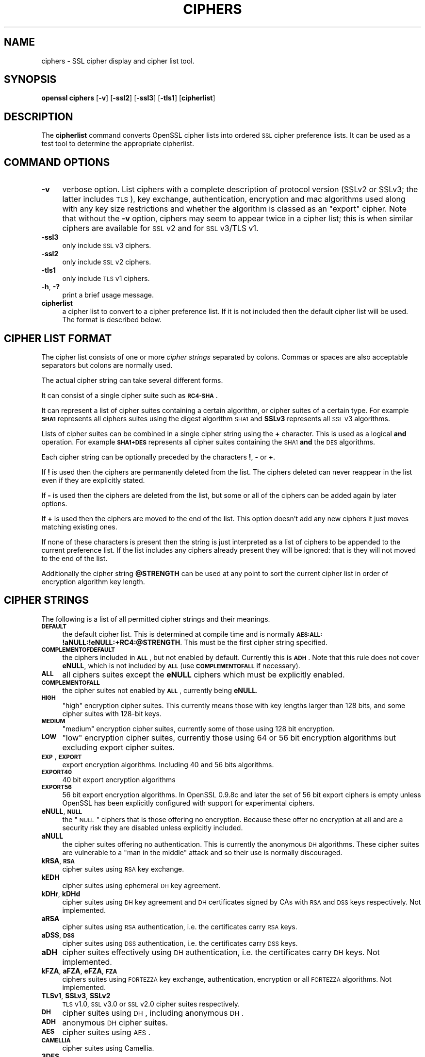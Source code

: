 .\" Automatically generated by Pod::Man 2.12 (Pod::Simple 3.05)
.\"
.\" Standard preamble:
.\" ========================================================================
.de Sh \" Subsection heading
.br
.if t .Sp
.ne 5
.PP
\fB\\$1\fR
.PP
..
.de Sp \" Vertical space (when we can't use .PP)
.if t .sp .5v
.if n .sp
..
.de Vb \" Begin verbatim text
.ft CW
.nf
.ne \\$1
..
.de Ve \" End verbatim text
.ft R
.fi
..
.\" Set up some character translations and predefined strings.  \*(-- will
.\" give an unbreakable dash, \*(PI will give pi, \*(L" will give a left
.\" double quote, and \*(R" will give a right double quote.  \*(C+ will
.\" give a nicer C++.  Capital omega is used to do unbreakable dashes and
.\" therefore won't be available.  \*(C` and \*(C' expand to `' in nroff,
.\" nothing in troff, for use with C<>.
.tr \(*W-
.ds C+ C\v'-.1v'\h'-1p'\s-2+\h'-1p'+\s0\v'.1v'\h'-1p'
.ie n \{\
.    ds -- \(*W-
.    ds PI pi
.    if (\n(.H=4u)&(1m=24u) .ds -- \(*W\h'-12u'\(*W\h'-12u'-\" diablo 10 pitch
.    if (\n(.H=4u)&(1m=20u) .ds -- \(*W\h'-12u'\(*W\h'-8u'-\"  diablo 12 pitch
.    ds L" ""
.    ds R" ""
.    ds C` ""
.    ds C' ""
'br\}
.el\{\
.    ds -- \|\(em\|
.    ds PI \(*p
.    ds L" ``
.    ds R" ''
'br\}
.\"
.\" If the F register is turned on, we'll generate index entries on stderr for
.\" titles (.TH), headers (.SH), subsections (.Sh), items (.Ip), and index
.\" entries marked with X<> in POD.  Of course, you'll have to process the
.\" output yourself in some meaningful fashion.
.if \nF \{\
.    de IX
.    tm Index:\\$1\t\\n%\t"\\$2"
..
.    nr % 0
.    rr F
.\}
.\"
.\" Accent mark definitions (@(#)ms.acc 1.5 88/02/08 SMI; from UCB 4.2).
.\" Fear.  Run.  Save yourself.  No user-serviceable parts.
.    \" fudge factors for nroff and troff
.if n \{\
.    ds #H 0
.    ds #V .8m
.    ds #F .3m
.    ds #[ \f1
.    ds #] \fP
.\}
.if t \{\
.    ds #H ((1u-(\\\\n(.fu%2u))*.13m)
.    ds #V .6m
.    ds #F 0
.    ds #[ \&
.    ds #] \&
.\}
.    \" simple accents for nroff and troff
.if n \{\
.    ds ' \&
.    ds ` \&
.    ds ^ \&
.    ds , \&
.    ds ~ ~
.    ds /
.\}
.if t \{\
.    ds ' \\k:\h'-(\\n(.wu*8/10-\*(#H)'\'\h"|\\n:u"
.    ds ` \\k:\h'-(\\n(.wu*8/10-\*(#H)'\`\h'|\\n:u'
.    ds ^ \\k:\h'-(\\n(.wu*10/11-\*(#H)'^\h'|\\n:u'
.    ds , \\k:\h'-(\\n(.wu*8/10)',\h'|\\n:u'
.    ds ~ \\k:\h'-(\\n(.wu-\*(#H-.1m)'~\h'|\\n:u'
.    ds / \\k:\h'-(\\n(.wu*8/10-\*(#H)'\z\(sl\h'|\\n:u'
.\}
.    \" troff and (daisy-wheel) nroff accents
.ds : \\k:\h'-(\\n(.wu*8/10-\*(#H+.1m+\*(#F)'\v'-\*(#V'\z.\h'.2m+\*(#F'.\h'|\\n:u'\v'\*(#V'
.ds 8 \h'\*(#H'\(*b\h'-\*(#H'
.ds o \\k:\h'-(\\n(.wu+\w'\(de'u-\*(#H)/2u'\v'-.3n'\*(#[\z\(de\v'.3n'\h'|\\n:u'\*(#]
.ds d- \h'\*(#H'\(pd\h'-\w'~'u'\v'-.25m'\f2\(hy\fP\v'.25m'\h'-\*(#H'
.ds D- D\\k:\h'-\w'D'u'\v'-.11m'\z\(hy\v'.11m'\h'|\\n:u'
.ds th \*(#[\v'.3m'\s+1I\s-1\v'-.3m'\h'-(\w'I'u*2/3)'\s-1o\s+1\*(#]
.ds Th \*(#[\s+2I\s-2\h'-\w'I'u*3/5'\v'-.3m'o\v'.3m'\*(#]
.ds ae a\h'-(\w'a'u*4/10)'e
.ds Ae A\h'-(\w'A'u*4/10)'E
.    \" corrections for vroff
.if v .ds ~ \\k:\h'-(\\n(.wu*9/10-\*(#H)'\s-2\u~\d\s+2\h'|\\n:u'
.if v .ds ^ \\k:\h'-(\\n(.wu*10/11-\*(#H)'\v'-.4m'^\v'.4m'\h'|\\n:u'
.    \" for low resolution devices (crt and lpr)
.if \n(.H>23 .if \n(.V>19 \
\{\
.    ds : e
.    ds 8 ss
.    ds o a
.    ds d- d\h'-1'\(ga
.    ds D- D\h'-1'\(hy
.    ds th \o'bp'
.    ds Th \o'LP'
.    ds ae ae
.    ds Ae AE
.\}
.rm #[ #] #H #V #F C
.\" ========================================================================
.\"
.IX Title "CIPHERS 1"
.TH CIPHERS 1 "2007-10-24" "0.9.8g" "OpenSSL"
.\" For nroff, turn off justification.  Always turn off hyphenation; it makes
.\" way too many mistakes in technical documents.
.if n .ad l
.nh
.SH "NAME"
ciphers \- SSL cipher display and cipher list tool.
.SH "SYNOPSIS"
.IX Header "SYNOPSIS"
\&\fBopenssl\fR \fBciphers\fR
[\fB\-v\fR]
[\fB\-ssl2\fR]
[\fB\-ssl3\fR]
[\fB\-tls1\fR]
[\fBcipherlist\fR]
.SH "DESCRIPTION"
.IX Header "DESCRIPTION"
The \fBcipherlist\fR command converts OpenSSL cipher lists into ordered
\&\s-1SSL\s0 cipher preference lists. It can be used as a test tool to determine
the appropriate cipherlist.
.SH "COMMAND OPTIONS"
.IX Header "COMMAND OPTIONS"
.IP "\fB\-v\fR" 4
.IX Item "-v"
verbose option. List ciphers with a complete description of
protocol version (SSLv2 or SSLv3; the latter includes \s-1TLS\s0), key exchange,
authentication, encryption and mac algorithms used along with any key size
restrictions and whether the algorithm is classed as an \*(L"export\*(R" cipher.
Note that without the \fB\-v\fR option, ciphers may seem to appear twice
in a cipher list; this is when similar ciphers are available for
\&\s-1SSL\s0 v2 and for \s-1SSL\s0 v3/TLS v1.
.IP "\fB\-ssl3\fR" 4
.IX Item "-ssl3"
only include \s-1SSL\s0 v3 ciphers.
.IP "\fB\-ssl2\fR" 4
.IX Item "-ssl2"
only include \s-1SSL\s0 v2 ciphers.
.IP "\fB\-tls1\fR" 4
.IX Item "-tls1"
only include \s-1TLS\s0 v1 ciphers.
.IP "\fB\-h\fR, \fB\-?\fR" 4
.IX Item "-h, -?"
print a brief usage message.
.IP "\fBcipherlist\fR" 4
.IX Item "cipherlist"
a cipher list to convert to a cipher preference list. If it is not included
then the default cipher list will be used. The format is described below.
.SH "CIPHER LIST FORMAT"
.IX Header "CIPHER LIST FORMAT"
The cipher list consists of one or more \fIcipher strings\fR separated by colons.
Commas or spaces are also acceptable separators but colons are normally used.
.PP
The actual cipher string can take several different forms.
.PP
It can consist of a single cipher suite such as \fB\s-1RC4\-SHA\s0\fR.
.PP
It can represent a list of cipher suites containing a certain algorithm, or
cipher suites of a certain type. For example \fB\s-1SHA1\s0\fR represents all ciphers
suites using the digest algorithm \s-1SHA1\s0 and \fBSSLv3\fR represents all \s-1SSL\s0 v3
algorithms.
.PP
Lists of cipher suites can be combined in a single cipher string using the
\&\fB+\fR character. This is used as a logical \fBand\fR operation. For example
\&\fB\s-1SHA1+DES\s0\fR represents all cipher suites containing the \s-1SHA1\s0 \fBand\fR the \s-1DES\s0
algorithms.
.PP
Each cipher string can be optionally preceded by the characters \fB!\fR,
\&\fB\-\fR or \fB+\fR.
.PP
If \fB!\fR is used then the ciphers are permanently deleted from the list.
The ciphers deleted can never reappear in the list even if they are
explicitly stated.
.PP
If \fB\-\fR is used then the ciphers are deleted from the list, but some or
all of the ciphers can be added again by later options.
.PP
If \fB+\fR is used then the ciphers are moved to the end of the list. This
option doesn't add any new ciphers it just moves matching existing ones.
.PP
If none of these characters is present then the string is just interpreted
as a list of ciphers to be appended to the current preference list. If the
list includes any ciphers already present they will be ignored: that is they
will not moved to the end of the list.
.PP
Additionally the cipher string \fB\f(CB@STRENGTH\fB\fR can be used at any point to sort
the current cipher list in order of encryption algorithm key length.
.SH "CIPHER STRINGS"
.IX Header "CIPHER STRINGS"
The following is a list of all permitted cipher strings and their meanings.
.IP "\fB\s-1DEFAULT\s0\fR" 4
.IX Item "DEFAULT"
the default cipher list. This is determined at compile time and is normally
\&\fB\s-1AES:ALL:\s0!aNULL:!eNULL:+RC4:@STRENGTH\fR. This must be the first cipher string
specified.
.IP "\fB\s-1COMPLEMENTOFDEFAULT\s0\fR" 4
.IX Item "COMPLEMENTOFDEFAULT"
the ciphers included in \fB\s-1ALL\s0\fR, but not enabled by default. Currently
this is \fB\s-1ADH\s0\fR. Note that this rule does not cover \fBeNULL\fR, which is
not included by \fB\s-1ALL\s0\fR (use \fB\s-1COMPLEMENTOFALL\s0\fR if necessary).
.IP "\fB\s-1ALL\s0\fR" 4
.IX Item "ALL"
all ciphers suites except the \fBeNULL\fR ciphers which must be explicitly enabled.
.IP "\fB\s-1COMPLEMENTOFALL\s0\fR" 4
.IX Item "COMPLEMENTOFALL"
the cipher suites not enabled by \fB\s-1ALL\s0\fR, currently being \fBeNULL\fR.
.IP "\fB\s-1HIGH\s0\fR" 4
.IX Item "HIGH"
\&\*(L"high\*(R" encryption cipher suites. This currently means those with key lengths larger
than 128 bits, and some cipher suites with 128\-bit keys.
.IP "\fB\s-1MEDIUM\s0\fR" 4
.IX Item "MEDIUM"
\&\*(L"medium\*(R" encryption cipher suites, currently some of those using 128 bit encryption.
.IP "\fB\s-1LOW\s0\fR" 4
.IX Item "LOW"
\&\*(L"low\*(R" encryption cipher suites, currently those using 64 or 56 bit encryption algorithms
but excluding export cipher suites.
.IP "\fB\s-1EXP\s0\fR, \fB\s-1EXPORT\s0\fR" 4
.IX Item "EXP, EXPORT"
export encryption algorithms. Including 40 and 56 bits algorithms.
.IP "\fB\s-1EXPORT40\s0\fR" 4
.IX Item "EXPORT40"
40 bit export encryption algorithms
.IP "\fB\s-1EXPORT56\s0\fR" 4
.IX Item "EXPORT56"
56 bit export encryption algorithms. In OpenSSL 0.9.8c and later the set of
56 bit export ciphers is empty unless OpenSSL has been explicitly configured
with support for experimental ciphers.
.IP "\fBeNULL\fR, \fB\s-1NULL\s0\fR" 4
.IX Item "eNULL, NULL"
the \*(L"\s-1NULL\s0\*(R" ciphers that is those offering no encryption. Because these offer no
encryption at all and are a security risk they are disabled unless explicitly
included.
.IP "\fBaNULL\fR" 4
.IX Item "aNULL"
the cipher suites offering no authentication. This is currently the anonymous
\&\s-1DH\s0 algorithms. These cipher suites are vulnerable to a \*(L"man in the middle\*(R"
attack and so their use is normally discouraged.
.IP "\fBkRSA\fR, \fB\s-1RSA\s0\fR" 4
.IX Item "kRSA, RSA"
cipher suites using \s-1RSA\s0 key exchange.
.IP "\fBkEDH\fR" 4
.IX Item "kEDH"
cipher suites using ephemeral \s-1DH\s0 key agreement.
.IP "\fBkDHr\fR, \fBkDHd\fR" 4
.IX Item "kDHr, kDHd"
cipher suites using \s-1DH\s0 key agreement and \s-1DH\s0 certificates signed by CAs with \s-1RSA\s0
and \s-1DSS\s0 keys respectively. Not implemented.
.IP "\fBaRSA\fR" 4
.IX Item "aRSA"
cipher suites using \s-1RSA\s0 authentication, i.e. the certificates carry \s-1RSA\s0 keys.
.IP "\fBaDSS\fR, \fB\s-1DSS\s0\fR" 4
.IX Item "aDSS, DSS"
cipher suites using \s-1DSS\s0 authentication, i.e. the certificates carry \s-1DSS\s0 keys.
.IP "\fBaDH\fR" 4
.IX Item "aDH"
cipher suites effectively using \s-1DH\s0 authentication, i.e. the certificates carry
\&\s-1DH\s0 keys.  Not implemented.
.IP "\fBkFZA\fR, \fBaFZA\fR, \fBeFZA\fR, \fB\s-1FZA\s0\fR" 4
.IX Item "kFZA, aFZA, eFZA, FZA"
ciphers suites using \s-1FORTEZZA\s0 key exchange, authentication, encryption or all
\&\s-1FORTEZZA\s0 algorithms. Not implemented.
.IP "\fBTLSv1\fR, \fBSSLv3\fR, \fBSSLv2\fR" 4
.IX Item "TLSv1, SSLv3, SSLv2"
\&\s-1TLS\s0 v1.0, \s-1SSL\s0 v3.0 or \s-1SSL\s0 v2.0 cipher suites respectively.
.IP "\fB\s-1DH\s0\fR" 4
.IX Item "DH"
cipher suites using \s-1DH\s0, including anonymous \s-1DH\s0.
.IP "\fB\s-1ADH\s0\fR" 4
.IX Item "ADH"
anonymous \s-1DH\s0 cipher suites.
.IP "\fB\s-1AES\s0\fR" 4
.IX Item "AES"
cipher suites using \s-1AES\s0.
.IP "\fB\s-1CAMELLIA\s0\fR" 4
.IX Item "CAMELLIA"
cipher suites using Camellia.
.IP "\fB3DES\fR" 4
.IX Item "3DES"
cipher suites using triple \s-1DES\s0.
.IP "\fB\s-1DES\s0\fR" 4
.IX Item "DES"
cipher suites using \s-1DES\s0 (not triple \s-1DES\s0).
.IP "\fB\s-1RC4\s0\fR" 4
.IX Item "RC4"
cipher suites using \s-1RC4\s0.
.IP "\fB\s-1RC2\s0\fR" 4
.IX Item "RC2"
cipher suites using \s-1RC2\s0.
.IP "\fB\s-1IDEA\s0\fR" 4
.IX Item "IDEA"
cipher suites using \s-1IDEA\s0.
.IP "\fB\s-1SEED\s0\fR" 4
.IX Item "SEED"
cipher suites using \s-1SEED\s0.
.IP "\fB\s-1MD5\s0\fR" 4
.IX Item "MD5"
cipher suites using \s-1MD5\s0.
.IP "\fB\s-1SHA1\s0\fR, \fB\s-1SHA\s0\fR" 4
.IX Item "SHA1, SHA"
cipher suites using \s-1SHA1\s0.
.SH "CIPHER SUITE NAMES"
.IX Header "CIPHER SUITE NAMES"
The following lists give the \s-1SSL\s0 or \s-1TLS\s0 cipher suites names from the
relevant specification and their OpenSSL equivalents. It should be noted,
that several cipher suite names do not include the authentication used,
e.g. \s-1DES\-CBC3\-SHA\s0. In these cases, \s-1RSA\s0 authentication is used.
.Sh "\s-1SSL\s0 v3.0 cipher suites."
.IX Subsection "SSL v3.0 cipher suites."
.Vb 10
\& SSL_RSA_WITH_NULL_MD5                   NULL\-MD5
\& SSL_RSA_WITH_NULL_SHA                   NULL\-SHA
\& SSL_RSA_EXPORT_WITH_RC4_40_MD5          EXP\-RC4\-MD5
\& SSL_RSA_WITH_RC4_128_MD5                RC4\-MD5
\& SSL_RSA_WITH_RC4_128_SHA                RC4\-SHA
\& SSL_RSA_EXPORT_WITH_RC2_CBC_40_MD5      EXP\-RC2\-CBC\-MD5
\& SSL_RSA_WITH_IDEA_CBC_SHA               IDEA\-CBC\-SHA
\& SSL_RSA_EXPORT_WITH_DES40_CBC_SHA       EXP\-DES\-CBC\-SHA
\& SSL_RSA_WITH_DES_CBC_SHA                DES\-CBC\-SHA
\& SSL_RSA_WITH_3DES_EDE_CBC_SHA           DES\-CBC3\-SHA
\&
\& SSL_DH_DSS_EXPORT_WITH_DES40_CBC_SHA    Not implemented.
\& SSL_DH_DSS_WITH_DES_CBC_SHA             Not implemented.
\& SSL_DH_DSS_WITH_3DES_EDE_CBC_SHA        Not implemented.
\& SSL_DH_RSA_EXPORT_WITH_DES40_CBC_SHA    Not implemented.
\& SSL_DH_RSA_WITH_DES_CBC_SHA             Not implemented.
\& SSL_DH_RSA_WITH_3DES_EDE_CBC_SHA        Not implemented.
\& SSL_DHE_DSS_EXPORT_WITH_DES40_CBC_SHA   EXP\-EDH\-DSS\-DES\-CBC\-SHA
\& SSL_DHE_DSS_WITH_DES_CBC_SHA            EDH\-DSS\-CBC\-SHA
\& SSL_DHE_DSS_WITH_3DES_EDE_CBC_SHA       EDH\-DSS\-DES\-CBC3\-SHA
\& SSL_DHE_RSA_EXPORT_WITH_DES40_CBC_SHA   EXP\-EDH\-RSA\-DES\-CBC\-SHA
\& SSL_DHE_RSA_WITH_DES_CBC_SHA            EDH\-RSA\-DES\-CBC\-SHA
\& SSL_DHE_RSA_WITH_3DES_EDE_CBC_SHA       EDH\-RSA\-DES\-CBC3\-SHA
\&
\& SSL_DH_anon_EXPORT_WITH_RC4_40_MD5      EXP\-ADH\-RC4\-MD5
\& SSL_DH_anon_WITH_RC4_128_MD5            ADH\-RC4\-MD5
\& SSL_DH_anon_EXPORT_WITH_DES40_CBC_SHA   EXP\-ADH\-DES\-CBC\-SHA
\& SSL_DH_anon_WITH_DES_CBC_SHA            ADH\-DES\-CBC\-SHA
\& SSL_DH_anon_WITH_3DES_EDE_CBC_SHA       ADH\-DES\-CBC3\-SHA
\&
\& SSL_FORTEZZA_KEA_WITH_NULL_SHA          Not implemented.
\& SSL_FORTEZZA_KEA_WITH_FORTEZZA_CBC_SHA  Not implemented.
\& SSL_FORTEZZA_KEA_WITH_RC4_128_SHA       Not implemented.
.Ve
.Sh "\s-1TLS\s0 v1.0 cipher suites."
.IX Subsection "TLS v1.0 cipher suites."
.Vb 10
\& TLS_RSA_WITH_NULL_MD5                   NULL\-MD5
\& TLS_RSA_WITH_NULL_SHA                   NULL\-SHA
\& TLS_RSA_EXPORT_WITH_RC4_40_MD5          EXP\-RC4\-MD5
\& TLS_RSA_WITH_RC4_128_MD5                RC4\-MD5
\& TLS_RSA_WITH_RC4_128_SHA                RC4\-SHA
\& TLS_RSA_EXPORT_WITH_RC2_CBC_40_MD5      EXP\-RC2\-CBC\-MD5
\& TLS_RSA_WITH_IDEA_CBC_SHA               IDEA\-CBC\-SHA
\& TLS_RSA_EXPORT_WITH_DES40_CBC_SHA       EXP\-DES\-CBC\-SHA
\& TLS_RSA_WITH_DES_CBC_SHA                DES\-CBC\-SHA
\& TLS_RSA_WITH_3DES_EDE_CBC_SHA           DES\-CBC3\-SHA
\&
\& TLS_DH_DSS_EXPORT_WITH_DES40_CBC_SHA    Not implemented.
\& TLS_DH_DSS_WITH_DES_CBC_SHA             Not implemented.
\& TLS_DH_DSS_WITH_3DES_EDE_CBC_SHA        Not implemented.
\& TLS_DH_RSA_EXPORT_WITH_DES40_CBC_SHA    Not implemented.
\& TLS_DH_RSA_WITH_DES_CBC_SHA             Not implemented.
\& TLS_DH_RSA_WITH_3DES_EDE_CBC_SHA        Not implemented.
\& TLS_DHE_DSS_EXPORT_WITH_DES40_CBC_SHA   EXP\-EDH\-DSS\-DES\-CBC\-SHA
\& TLS_DHE_DSS_WITH_DES_CBC_SHA            EDH\-DSS\-CBC\-SHA
\& TLS_DHE_DSS_WITH_3DES_EDE_CBC_SHA       EDH\-DSS\-DES\-CBC3\-SHA
\& TLS_DHE_RSA_EXPORT_WITH_DES40_CBC_SHA   EXP\-EDH\-RSA\-DES\-CBC\-SHA
\& TLS_DHE_RSA_WITH_DES_CBC_SHA            EDH\-RSA\-DES\-CBC\-SHA
\& TLS_DHE_RSA_WITH_3DES_EDE_CBC_SHA       EDH\-RSA\-DES\-CBC3\-SHA
\&
\& TLS_DH_anon_EXPORT_WITH_RC4_40_MD5      EXP\-ADH\-RC4\-MD5
\& TLS_DH_anon_WITH_RC4_128_MD5            ADH\-RC4\-MD5
\& TLS_DH_anon_EXPORT_WITH_DES40_CBC_SHA   EXP\-ADH\-DES\-CBC\-SHA
\& TLS_DH_anon_WITH_DES_CBC_SHA            ADH\-DES\-CBC\-SHA
\& TLS_DH_anon_WITH_3DES_EDE_CBC_SHA       ADH\-DES\-CBC3\-SHA
.Ve
.Sh "\s-1AES\s0 ciphersuites from \s-1RFC3268\s0, extending \s-1TLS\s0 v1.0"
.IX Subsection "AES ciphersuites from RFC3268, extending TLS v1.0"
.Vb 2
\& TLS_RSA_WITH_AES_128_CBC_SHA            AES128\-SHA
\& TLS_RSA_WITH_AES_256_CBC_SHA            AES256\-SHA
\&
\& TLS_DH_DSS_WITH_AES_128_CBC_SHA         Not implemented.
\& TLS_DH_DSS_WITH_AES_256_CBC_SHA         Not implemented.
\& TLS_DH_RSA_WITH_AES_128_CBC_SHA         Not implemented.
\& TLS_DH_RSA_WITH_AES_256_CBC_SHA         Not implemented.
\&
\& TLS_DHE_DSS_WITH_AES_128_CBC_SHA        DHE\-DSS\-AES128\-SHA
\& TLS_DHE_DSS_WITH_AES_256_CBC_SHA        DHE\-DSS\-AES256\-SHA
\& TLS_DHE_RSA_WITH_AES_128_CBC_SHA        DHE\-RSA\-AES128\-SHA
\& TLS_DHE_RSA_WITH_AES_256_CBC_SHA        DHE\-RSA\-AES256\-SHA
\&
\& TLS_DH_anon_WITH_AES_128_CBC_SHA        ADH\-AES128\-SHA
\& TLS_DH_anon_WITH_AES_256_CBC_SHA        ADH\-AES256\-SHA
.Ve
.Sh "Camellia ciphersuites from \s-1RFC4132\s0, extending \s-1TLS\s0 v1.0"
.IX Subsection "Camellia ciphersuites from RFC4132, extending TLS v1.0"
.Vb 2
\& TLS_RSA_WITH_CAMELLIA_128_CBC_SHA      CAMELLIA128\-SHA
\& TLS_RSA_WITH_CAMELLIA_256_CBC_SHA      CAMELLIA256\-SHA
\&
\& TLS_DH_DSS_WITH_CAMELLIA_128_CBC_SHA   Not implemented.
\& TLS_DH_DSS_WITH_CAMELLIA_256_CBC_SHA   Not implemented.
\& TLS_DH_RSA_WITH_CAMELLIA_128_CBC_SHA   Not implemented.
\& TLS_DH_RSA_WITH_CAMELLIA_256_CBC_SHA   Not implemented.
\&
\& TLS_DHE_DSS_WITH_CAMELLIA_128_CBC_SHA  DHE\-DSS\-CAMELLIA128\-SHA
\& TLS_DHE_DSS_WITH_CAMELLIA_256_CBC_SHA  DHE\-DSS\-CAMELLIA256\-SHA
\& TLS_DHE_RSA_WITH_CAMELLIA_128_CBC_SHA  DHE\-RSA\-CAMELLIA128\-SHA
\& TLS_DHE_RSA_WITH_CAMELLIA_256_CBC_SHA  DHE\-RSA\-CAMELLIA256\-SHA
\&
\& TLS_DH_anon_WITH_CAMELLIA_128_CBC_SHA  ADH\-CAMELLIA128\-SHA
\& TLS_DH_anon_WITH_CAMELLIA_256_CBC_SHA  ADH\-CAMELLIA256\-SHA
.Ve
.Sh "\s-1SEED\s0 ciphersuites from \s-1RFC4162\s0, extending \s-1TLS\s0 v1.0"
.IX Subsection "SEED ciphersuites from RFC4162, extending TLS v1.0"
.Vb 1
\& TLS_RSA_WITH_SEED_CBC_SHA              SEED\-SHA
\&
\& TLS_DH_DSS_WITH_SEED_CBC_SHA           Not implemented.
\& TLS_DH_RSA_WITH_SEED_CBC_SHA           Not implemented.
\&
\& TLS_DHE_DSS_WITH_SEED_CBC_SHA          DHE\-DSS\-SEED\-SHA
\& TLS_DHE_RSA_WITH_SEED_CBC_SHA          DHE\-RSA\-SEED\-SHA
\&
\& TLS_DH_anon_WITH_SEED_CBC_SHA          ADH\-SEED\-SHA
.Ve
.Sh "Additional Export 1024 and other cipher suites"
.IX Subsection "Additional Export 1024 and other cipher suites"
Note: these ciphers can also be used in \s-1SSL\s0 v3.
.PP
.Vb 5
\& TLS_RSA_EXPORT1024_WITH_DES_CBC_SHA     EXP1024\-DES\-CBC\-SHA
\& TLS_RSA_EXPORT1024_WITH_RC4_56_SHA      EXP1024\-RC4\-SHA
\& TLS_DHE_DSS_EXPORT1024_WITH_DES_CBC_SHA EXP1024\-DHE\-DSS\-DES\-CBC\-SHA
\& TLS_DHE_DSS_EXPORT1024_WITH_RC4_56_SHA  EXP1024\-DHE\-DSS\-RC4\-SHA
\& TLS_DHE_DSS_WITH_RC4_128_SHA            DHE\-DSS\-RC4\-SHA
.Ve
.Sh "\s-1SSL\s0 v2.0 cipher suites."
.IX Subsection "SSL v2.0 cipher suites."
.Vb 7
\& SSL_CK_RC4_128_WITH_MD5                 RC4\-MD5
\& SSL_CK_RC4_128_EXPORT40_WITH_MD5        EXP\-RC4\-MD5
\& SSL_CK_RC2_128_CBC_WITH_MD5             RC2\-MD5
\& SSL_CK_RC2_128_CBC_EXPORT40_WITH_MD5    EXP\-RC2\-MD5
\& SSL_CK_IDEA_128_CBC_WITH_MD5            IDEA\-CBC\-MD5
\& SSL_CK_DES_64_CBC_WITH_MD5              DES\-CBC\-MD5
\& SSL_CK_DES_192_EDE3_CBC_WITH_MD5        DES\-CBC3\-MD5
.Ve
.SH "NOTES"
.IX Header "NOTES"
The non-ephemeral \s-1DH\s0 modes are currently unimplemented in OpenSSL
because there is no support for \s-1DH\s0 certificates.
.PP
Some compiled versions of OpenSSL may not include all the ciphers
listed here because some ciphers were excluded at compile time.
.SH "EXAMPLES"
.IX Header "EXAMPLES"
Verbose listing of all OpenSSL ciphers including \s-1NULL\s0 ciphers:
.PP
.Vb 1
\& openssl ciphers \-v 'ALL:eNULL'
.Ve
.PP
Include all ciphers except \s-1NULL\s0 and anonymous \s-1DH\s0 then sort by
strength:
.PP
.Vb 1
\& openssl ciphers \-v 'ALL:!ADH:@STRENGTH'
.Ve
.PP
Include only 3DES ciphers and then place \s-1RSA\s0 ciphers last:
.PP
.Vb 1
\& openssl ciphers \-v '3DES:+RSA'
.Ve
.PP
Include all \s-1RC4\s0 ciphers but leave out those without authentication:
.PP
.Vb 1
\& openssl ciphers \-v 'RC4:!COMPLEMENTOFDEFAULT'
.Ve
.PP
Include all chiphers with \s-1RSA\s0 authentication but leave out ciphers without
encryption.
.PP
.Vb 1
\& openssl ciphers \-v 'RSA:!COMPLEMENTOFALL'
.Ve
.SH "SEE ALSO"
.IX Header "SEE ALSO"
\&\fIs_client\fR\|(1), \fIs_server\fR\|(1), \fIssl\fR\|(3)
.SH "HISTORY"
.IX Header "HISTORY"
The \fB\s-1COMPLENTOFALL\s0\fR and \fB\s-1COMPLEMENTOFDEFAULT\s0\fR selection options were
added in version 0.9.7.
